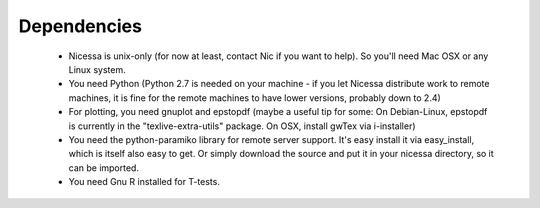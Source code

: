 .. _depend:

Dependencies
============

  * Nicessa is unix-only (for now at least, contact Nic if you want to help). So you'll need Mac OSX or any Linux system.
  * You need Python (Python 2.7 is needed on your machine - if you let Nicessa distribute work to remote machines, it is fine for the remote machines to have lower versions, probably down to 2.4)
  * For plotting, you need gnuplot and epstopdf (maybe a useful tip for some: On Debian-Linux, epstopdf is currently in the "texlive-extra-utils" package. On OSX, install gwTex via i-installer)
  * You need the python-paramiko library for remote server support. It's easy install it via easy_install, which is itself also easy to get. Or simply download the source and put it in your nicessa directory, so it can be imported.
  * You need Gnu R installed for T-tests.


